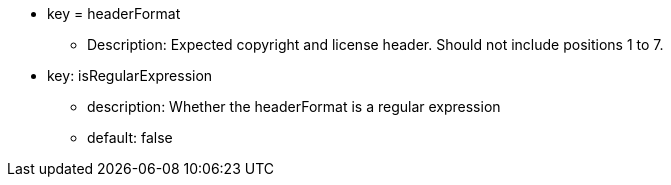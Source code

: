 * key = headerFormat
** Description: Expected copyright and license header. Should not include positions 1 to 7.
* key: isRegularExpression
** description: Whether the headerFormat is a regular expression
** default: false
